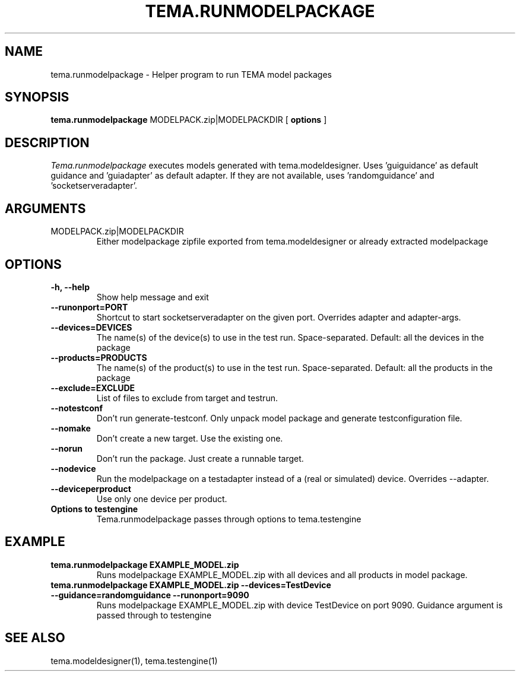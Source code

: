 .TH TEMA.RUNMODELPACKAGE 1 local
.SH NAME
tema.runmodelpackage \- Helper program to run TEMA model packages
.SH SYNOPSIS
.B tema.runmodelpackage
MODELPACK.zip|MODELPACKDIR
.RB [ " options " ]
.SH DESCRIPTION
.I Tema.runmodelpackage 
executes models generated with tema.modeldesigner. Uses 'guiguidance' as 
default guidance and 'guiadapter' as default adapter. If they are not 
available, uses 'randomguidance' and 'socketserveradapter'.
.SH ARGUMENTS
.TP
MODELPACK.zip|MODELPACKDIR
Either modelpackage zipfile exported from tema.modeldesigner or already 
extracted modelpackage
.SH OPTIONS
.TP
.B \-h, \--help
Show help message and exit
.TP
.B \--runonport=PORT
Shortcut to start socketserveradapter on the given port. Overrides adapter and
adapter-args.
.TP
.B \--devices=DEVICES
The name(s) of the device(s) to use in the test run. Space-separated. 
Default: all the devices in the package
.TP
.B \--products=PRODUCTS
The name(s) of the product(s) to use in the test run. Space-separated.
Default: all the products in the package
.TP
.B \--exclude=EXCLUDE
List of files to exclude from target and testrun.
.TP
.B \--notestconf
Don't run generate-testconf. Only unpack model package and generate
testconfiguration file.
.TP
.B \--nomake
Don't create a new target. Use the existing one.
.TP
.B \--norun
Don't run the package. Just create a runnable target.
.TP
.B \--nodevice
Run the modelpackage on a testadapter instead of a (real or simulated) device.
Overrides --adapter.
.TP
.B \--deviceperproduct
Use only one device per product.
.TP
.B Options to testengine
Tema.runmodelpackage passes through options to tema.testengine
.SH EXAMPLE
.TP
.B tema.runmodelpackage EXAMPLE_MODEL.zip
Runs modelpackage EXAMPLE_MODEL.zip with all devices and all products in model
package.
.TP
.B tema.runmodelpackage EXAMPLE_MODEL.zip --devices=TestDevice --guidance=randomguidance --runonport=9090
Runs modelpackage EXAMPLE_MODEL.zip with device TestDevice on port 9090. Guidance argument is passed through to testengine
.SH SEE ALSO
tema.modeldesigner(1), tema.testengine(1)
